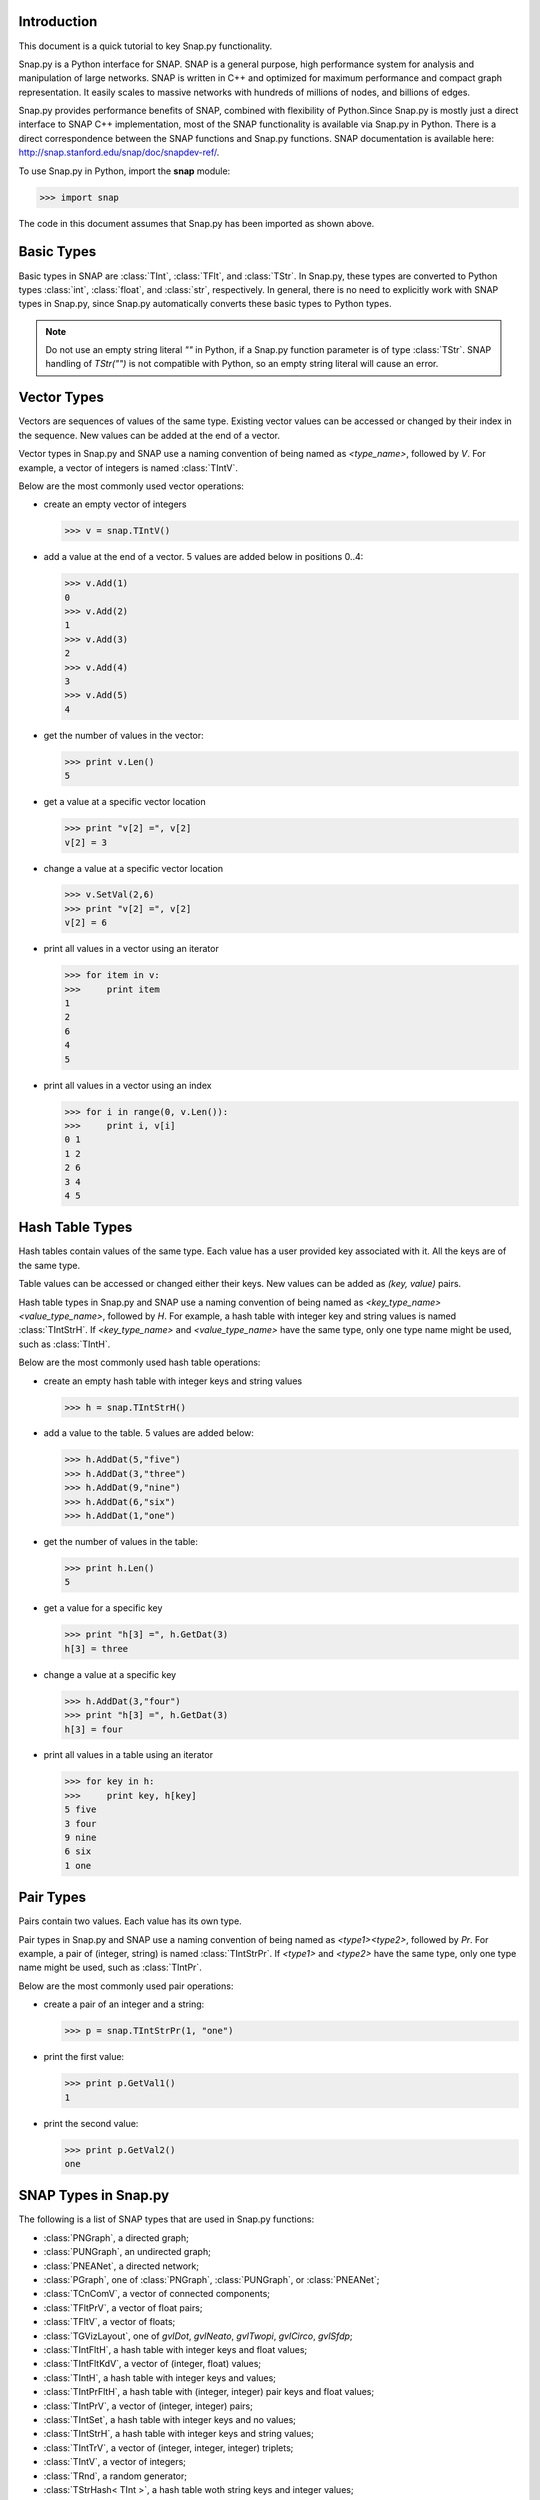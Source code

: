 Introduction
````````````

This document is a quick tutorial to key Snap.py functionality.

Snap.py is a Python interface for SNAP. SNAP is a general purpose,
high performance system for analysis and manipulation of large networks.
SNAP is written in C++ and optimized for maximum performance and
compact graph representation. It easily scales to massive networks
with hundreds of millions of nodes, and billions of edges.

Snap.py provides performance benefits of SNAP, combined with flexibility
of Python.Since Snap.py is mostly just a direct interface to SNAP C++
implementation, most of the SNAP functionality is available via Snap.py
in Python. There is a direct correspondence between the SNAP functions
and Snap.py functions. SNAP documentation is available here:
http://snap.stanford.edu/snap/doc/snapdev-ref/.


To use Snap.py in Python, import the **snap** module:

>>> import snap

The code in this document assumes that Snap.py has been imported as shown above.


Basic Types
```````````

Basic types in SNAP are :class:`TInt`, :class:`TFlt`, and :class:`TStr`.
In Snap.py, these types are converted to Python types
:class:`int`, :class:`float`, and :class:`str`, respectively. In general,
there is no need to explicitly work with SNAP types in Snap.py, since
Snap.py automatically converts these basic types to Python types.

.. note::

   Do not use an empty string literal `""` in Python, if a Snap.py
   function parameter is of type :class:`TStr`. SNAP handling of `TStr("")`
   is not compatible with Python, so an empty string literal will cause
   an error.

Vector Types
````````````

Vectors are sequences of values of the same type. Existing vector values can be accessed or changed by their index in the sequence. New values can be added at the end of a vector.

Vector types in Snap.py and SNAP use a naming convention of being named as `<type_name>`, followed by `V`. For example, a vector of integers is named :class:`TIntV`.

Below are the most commonly used vector operations:

- create an empty vector of integers

  >>> v = snap.TIntV()

- add a value at the end of a vector. 5 values are added below in positions 0..4:

  >>> v.Add(1)
  0
  >>> v.Add(2)
  1
  >>> v.Add(3)
  2
  >>> v.Add(4)
  3
  >>> v.Add(5)
  4

- get the number of values in the vector:

  >>> print v.Len()
  5

- get a value at a specific vector location

  >>> print "v[2] =", v[2]
  v[2] = 3

- change a value at a specific vector location

  >>> v.SetVal(2,6)
  >>> print "v[2] =", v[2]
  v[2] = 6

- print all values in a vector using an iterator

  >>> for item in v:
  >>>     print item
  1
  2
  6
  4
  5

- print all values in a vector using an index

  >>> for i in range(0, v.Len()):
  >>>     print i, v[i]
  0 1
  1 2
  2 6
  3 4
  4 5

.. seealso::

  SNAP C++ documentation has a complete list of vector methods. Search for :class:`TVec` in: http://snap.stanford.edu/snap/doc/snapdev-ref/.


Hash Table Types
````````````````

Hash tables contain values of the same type. Each value has a user provided key associated with it. All the keys are of the same type.

Table values can be accessed or changed either their keys. New values can be added as `(key, value)` pairs.

Hash table types in Snap.py and SNAP use a naming convention of being named as `<key_type_name><value_type_name>`, followed by `H`. For example, a hash table with integer key and string values is named :class:`TIntStrH`. If `<key_type_name>` and `<value_type_name>` have the same type, only one type name might be used, such as :class:`TIntH`.

Below are the most commonly used hash table operations:

- create an empty hash table with integer keys and string values

  >>> h = snap.TIntStrH()

- add a value to the table. 5 values are added below:

  >>> h.AddDat(5,"five")
  >>> h.AddDat(3,"three")
  >>> h.AddDat(9,"nine")
  >>> h.AddDat(6,"six")
  >>> h.AddDat(1,"one")

- get the number of values in the table:

  >>> print h.Len()
  5

- get a value for a specific key

  >>> print "h[3] =", h.GetDat(3)
  h[3] = three

- change a value at a specific key

  >>> h.AddDat(3,"four")
  >>> print "h[3] =", h.GetDat(3)
  h[3] = four

- print all values in a table using an iterator

  >>> for key in h:
  >>>     print key, h[key]
  5 five
  3 four
  9 nine
  6 six
  1 one

.. seealso::

  SNAP C++ documentation has a complete list of hash table methods. Search for :class:`THash` in: http://snap.stanford.edu/snap/doc/snapdev-ref/.

Pair Types
``````````
Pairs contain two values. Each value has its own type.

Pair types in Snap.py and SNAP use a naming convention of being named as `<type1><type2>`, followed by `Pr`. For example, a pair of (integer, string) is named :class:`TIntStrPr`. If `<type1>` and `<type2>` have the same type, only one type name might be used, such as :class:`TIntPr`.

Below are the most commonly used pair operations:

- create a pair of an integer and a string:

  >>> p = snap.TIntStrPr(1, "one")

- print the first value:

  >>> print p.GetVal1()
  1

- print the second value:

  >>> print p.GetVal2()
  one

.. seealso::

  SNAP C++ documentation has a complete list of pair methods. Search for :class:`TPair` in: http://snap.stanford.edu/snap/doc/snapdev-ref/.


SNAP Types in Snap.py
`````````````````````

The following is a list of SNAP types that are used in Snap.py functions:

- :class:`PNGraph`, a directed graph;
- :class:`PUNGraph`, an undirected graph;
- :class:`PNEANet`, a directed network;
- :class:`PGraph`, one of :class:`PNGraph`, :class:`PUNGraph`, or :class:`PNEANet`;
- :class:`TCnComV`, a vector of connected components;
- :class:`TFltPrV`, a vector of float pairs;
- :class:`TFltV`, a vector of floats;
- :class:`TGVizLayout`, one of `gvlDot`, `gvlNeato`, `gvlTwopi`, `gvlCirco`, `gvlSfdp`;
- :class:`TIntFltH`, a hash table with integer keys and float values;
- :class:`TIntFltKdV`, a vector of (integer, float) values;
- :class:`TIntH`, a hash table with integer keys and values;
- :class:`TIntPrFltH`, a hash table with (integer, integer) pair keys and float values;
- :class:`TIntPrV`, a vector of (integer, integer) pairs;
- :class:`TIntSet`, a hash table with integer keys and no values;
- :class:`TIntStrH`, a hash table with integer keys and string values;
- :class:`TIntTrV`, a vector of (integer, integer, integer) triplets;
- :class:`TIntV`, a vector of integers;
- :class:`TRnd`, a random generator;
- :class:`TStrHash< TInt >`, a hash table woth string keys and integer values;
- :class:`TVec< TFltV >`, a vector of vectors of floats.

.. seealso::

  SNAP C++ documentation has more details on the types above. Search for :class:`<type_name>` in: http://snap.stanford.edu/snap/doc/snapdev-ref/.



Graph and Network Types
```````````````````````

Snap.py supports *graphs* and *networks*. Graphs describe topologies,
where nodes have unique integer ids and directed/undirected/multiple edges
connect the nodes of the graph.
Networks are graphs with data on nodes and/or edges of the network.
Data types that reside on nodes and edges are simply passed as template
parameters which provides a very fast and convenient way to implement
various kinds of networks with rich data on nodes and edges.

Graph classes in SNAP:

* :class:`TUNGraph`: undirected graphs (single edge between an unordered pair of nodes)
* :class:`TNGraph`: directed graphs (single directed edge between an ordered pair of nodes)

Network classes in SNAP:

* :class:`TNEANet`: directed graphs like :class:`TNGraph` but with attributes for nodes and edges

.. seealso::

  SNAP C++ documentation has a complete list of graph and network methods. Search for :class:`TUNGraph`, :class:`TNGraph`, or :class:`TNEANet` in: http://snap.stanford.edu/snap/doc/snapdev-ref/.

Snap.py does not directly use instances of the graph and network classes,
but utilizes smart pointers to those instances instead. The actual
instances in the Python program are of type :class:`PUNGraph`,
:class:`PNGraph`, or :class:`PNEAnet` and correspond to :class:`TUNGraph`,
:class:`TNGraph`, and :class:`TNEAnet`, respectively.

In general, if you need to call a class method, use **T** and
if you need to specify an instance type, use **P**. For example:

>>> G1 = snap.TNGraph.New()
>>> G2 = snap.GenRndGnm(snap.PNGraph, 100, 1000)

You can read more about smart pointers here:
http://snap.stanford.edu/snap/doc/snapdev-guide/#Smart_Pointers.

Graph Creation
``````````````

Graphs are created with the :meth:`New()` method.
Examples of how to create graphs and networks:

>>> G1 = snap.TUNGraph.New()
>>> G2 = snap.TNGraph.New()
>>> N1 = snap.TNEANet.New()


Adding Nodes and Edges
``````````````````````

Nodes are added with the :meth:`AddNode()` method.

>>> G1.AddNode(1)
>>> G1.AddNode(5)
>>> G1.AddNode(32)

Nodes have unique integer node ids.
There is no restriction for node ids to be contiguous integers starting at 0. 

Edges are added with the :meth:`AddEdge()` method.

>>> G1.AddEdge(1,5)
>>> G1.AddEdge(5,1)
>>> G1.AddEdge(5,32)

In TUNGraph and TNGraph edges have no explicit ids -- edges are identified by a pair of node ids.


Traversing Nodes and Edges
``````````````````````````

Nodes and edges are traversed with iterators. Some examples of iterator usage in Snap.py are shown below.

Create a directed random graph on 100 nodes and 1000 edges:

>>> G2 = snap.GenRndGnm(snap.PNGraph, 100, 1000)

Traverse all the nodes using a node iterator:

>>> for NI in G2.Nodes():
>>>     print "node: %d, out-degree %d, in-degree %d" % ( NI.GetId(), NI.GetOutDeg(), NI.GetInDeg())

Traverse all the edges using an edge iterator:

>>> for EI in G2.Edges():
>>>     print "edge (%d, %d)" % (EI.GetSrcNId(), EI.GetDstNId())

Traverse the edges by traversing nodes and getting all their neighbors:

>>> for NI in G2.Nodes():
>>>     for Id in NI.GetOutEdges():
>>>         print "edge (%d %d)" % (NI.GetId(), Id)

Node iterators provide several useful methods:

* GetId(): returns node id
* GetOutDeg(): returns out-degree of a node
* GetInDeg(): returns in-degree of a node
* GetOutNId(e): returns node id of the endpoint of e-th out-edge
* GetInNId(e): returns node id of the endpoint of e-th in-edge
* IsOutNId(n): tests if there is an out-edge to node n
* IsInNId(n): tests if there is an in-edge from node n
* IsNbrNId(n): tests if node n is a neighbor

Saving and Loading Graphs
`````````````````````````

With Snap.py, it is easy to save and load networks in various formats.
Internally, SNAP saves networks in a compact binary format, but functions for loading and saving networks in various other text and XML formats are also available (see gio.h).

Snap.py code for saving and loading graphs looks as follows.

Create a directed random graph on 100 nodes and 1000 edges:

>>> G2 = snap.GenRndGnm(snap.PNGraph, 100, 1000)

Save the graph in a binary format:

>>> FOut = snap.TFOut("test.graph")
>>> G2.Save(FOut)
>>> FOut.Flush()

Load the graph in a binary format:

>>> FIn = snap.TFIn("test.graph")
>>> G4 = snap.TNGraph.Load(FIn)

Save the graph to a text file:

>>> snap.SaveEdgeList(G4, "test.txt", "Save as tab-separated list of edges")

Load the graph from a text file:

>>> G5 = snap.LoadEdgeList(snap.PNGraph, "test.txt", 0, 1)

Graph Manipulation
``````````````````

Snap.py provides rich functionality to efficiently manipulate graphs and networks. Most functions support all graph and network types. Below are a few examples of graph operations.

Generate a random Erdos-Renyi directed graph on 10000 nodes and with 5000 edges:

>>> G6 = snap.GenRndGnm(snap.PNGraph, 10000, 5000)

Convert a directed graph to an undirected graph:

>>> G7 = snap.ConvertGraph(snap.PUNGraph, G6)

Get the largest weakly connected component:

>>> WccG = snap.GetMxWcc(G6)

Generate a network using Forest Fire model:

>>> G8 = snap.GenForestFire(1000, 0.35, 0.35)

Get a subgraph induced on nodes {0,1,2,3,4}:

>>> SubG = snap.GetSubGraph(G8, snap.TIntV.GetV(0,1,2,3,4))

Get 3-core of G:

>>> Core3 = snap.GetKCore(G8, 3)

Delete nodes of out-degree 3 and in-degree 2:

>>> snap.DelDegKNodes(G8, 3, 2)

Computing Structural Properties
```````````````````````````````

Snap.py provides rich functionality to efficiently compute structural properties of networks. Most functions support all graph and network types.

Generate a random Erdos-Renyi directed graph on 10000 nodes and with 1000 edges:

>>> G9 = snap.GenRndGnm(snap.PNGraph, 10000, 1000)

Define a vector of pairs of integers (size, count) and get a distribution of connected components (component size, count):

>>> CntV = snap.TIntPrV()
>>> snap.GetWccSzCnt(G9, CntV)
>>> for p in CntV:
>>>     print "size %d: count %d" % (p.GetVal1(), p.GetVal2())

Get degree distribution pairs (out-degree, count):

>>> snap.GetOutDegCnt(G9, CntV)
>>> for p in CntV:
>>>     print "degree %d: count %d" % (p.GetVal1(), p.GetVal2())

Generate a Preferential Attachment graph on 100 nodes and out-degree of 3:

>>> G10 = snap.GenPrefAttach(100, 3)

Define a vector of floats and get first eigenvector of graph adjacency matrix:

>>> EigV = snap.TFltV() 
>>> snap.GetEigVec(G10, EigV)
>>> nr = 0
>>> for f in EigV:
>>>     nr += 1
>>>     print "%d: %.6f" % (nr, f)

Get an approximation of graph diameter:

>>> diam = snap.GetBfsFullDiam(G10, 10)

Count the number of triads:

>>> triads = snap.GetTriads(G10)

Get the clustering coefficient:

>>> cf = snap.GetClustCf(G10)


